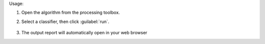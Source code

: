 Usage:

1. Open the algorithm from the processing toolbox.

2. Select a classifier, then click :guilabel:`run`.

    .. figure:: ../../processing_algorithms_includes/feature_selection/img/feature_ranking.png
       :align: center

3. The output report will automatically open in your web browser